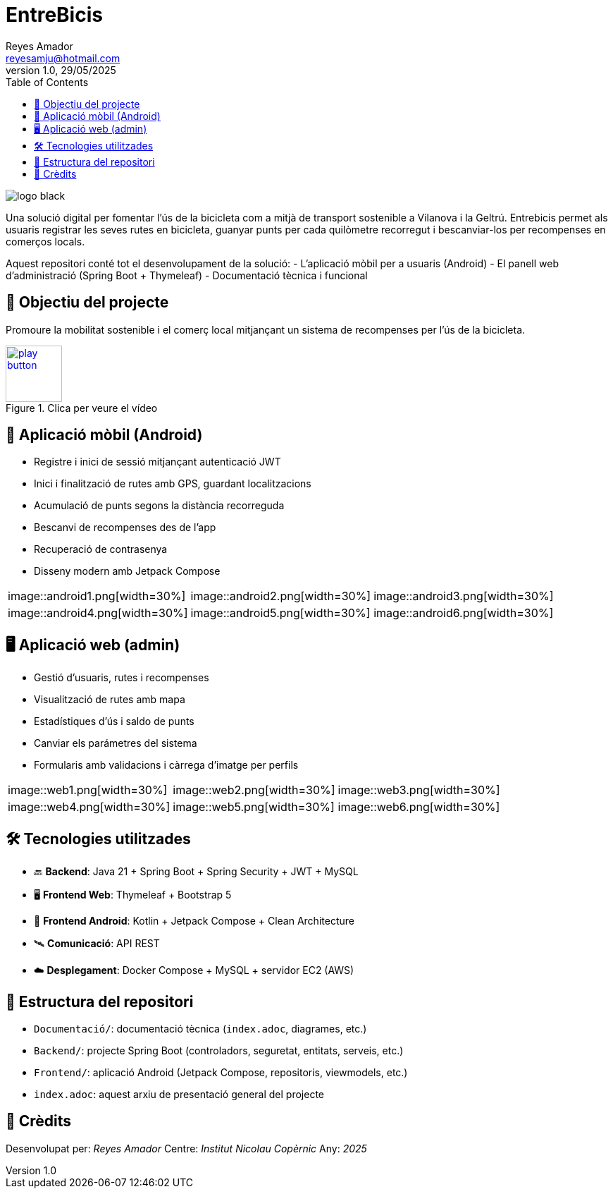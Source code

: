 :author: Reyes Amador
:email: reyesamju@hotmail.com
:revdate: 29/05/2025
:revnumber: 1.0
:doctype: book
:encoding: utf-8
:lang: ca
:toc: left
:toclevels: 3
:icons: font
:imagesdir: ./Documentacio/images

= EntreBicis

image::logo_black.png[]

Una solució digital per fomentar l’ús de la bicicleta com a mitjà de transport sostenible a Vilanova i la Geltrú. Entrebicis permet als usuaris registrar les seves rutes en bicicleta, guanyar punts per cada quilòmetre recorregut i bescanviar-los per recompenses en comerços locals.

Aquest repositori conté tot el desenvolupament de la solució:
- L'aplicació mòbil per a usuaris (Android)
- El panell web d'administració (Spring Boot + Thymeleaf)
- Documentació tècnica i funcional

== 🎯 Objectiu del projecte

Promoure la mobilitat sostenible i el comerç local mitjançant un sistema de recompenses per l’ús de la bicicleta.

[link=Documentacio/video/Presentacio.mp4]
image::play-button.png[width=80, title="Clica per veure el vídeo"]


== 📱 Aplicació mòbil (Android)

- Registre i inici de sessió mitjançant autenticació JWT
- Inici i finalització de rutes amb GPS, guardant localitzacions
- Acumulació de punts segons la distància recorreguda
- Bescanvi de recompenses des de l’app
- Recuperació de contrasenya
- Disseny modern amb Jetpack Compose

[cols="3*", frame=none, grid=none]
|===
| image::android1.png[width=30%]
| image::android2.png[width=30%]
| image::android3.png[width=30%]
| image::android4.png[width=30%]
| image::android5.png[width=30%]
| image::android6.png[width=30%]
|===

== 🖥️ Aplicació web (admin)

- Gestió d’usuaris, rutes i recompenses
- Visualització de rutes amb mapa
- Estadístiques d’ús i saldo de punts
- Canviar els parámetres del sistema
- Formularis amb validacions i càrrega d’imatge per perfils

[cols="3*", frame=none, grid=none]
|===
| image::web1.png[width=30%]
| image::web2.png[width=30%]
| image::web3.png[width=30%]
| image::web4.png[width=30%]
| image::web5.png[width=30%]
| image::web6.png[width=30%]
|===

== 🛠️ Tecnologies utilitzades

- 🔙 **Backend**: Java 21 + Spring Boot + Spring Security + JWT + MySQL
- 🖥️ **Frontend Web**: Thymeleaf + Bootstrap 5
- 📱 **Frontend Android**: Kotlin + Jetpack Compose + Clean Architecture
- 🛰️ **Comunicació**: API REST
- ☁️ **Desplegament**: Docker Compose + MySQL + servidor EC2 (AWS)

== 📂 Estructura del repositori

- `Documentació/`: documentació tècnica (`index.adoc`, diagrames, etc.)
- `Backend/`: projecte Spring Boot (controladors, seguretat, entitats, serveis, etc.)
- `Frontend/`: aplicació Android (Jetpack Compose, repositoris, viewmodels, etc.)
- `index.adoc`: aquest arxiu de presentació general del projecte

== 🤝 Crèdits

Desenvolupat per: _Reyes Amador_  
Centre: _Institut Nicolau Copèrnic_  
Any: _2025_
